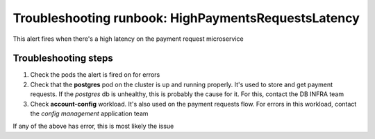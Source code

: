Troubleshooting runbook: HighPaymentsRequestsLatency
##################################################

This alert fires when there's a high latency on the payment request microservice

Troubleshooting steps
----------------------

1. Check the pods the alert is fired on for errors
2. Check that the **postgres** pod on the cluster is up and running properly. It's used to store and get payment requests.
   If the *postgres* db is unhealthy, this is probably the cause for it. For this, contact the DB INFRA team
3. Check **account-config** workload. It's also used on the payment requests flow. For errors in this workload, contact the `config management` application team

If any of the above has error, this is most likely the issue
